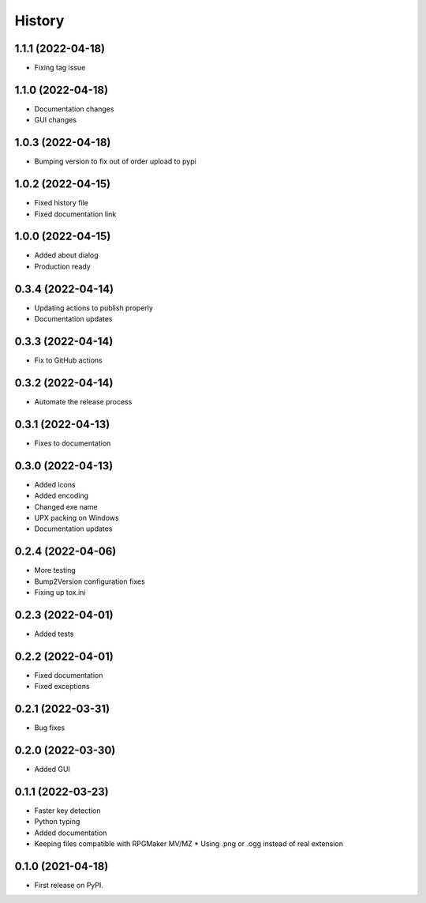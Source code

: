 =======
History
=======

1.1.1 (2022-04-18)
------------------

* Fixing tag issue

1.1.0 (2022-04-18)
------------------

* Documentation changes
* GUI changes

1.0.3 (2022-04-18)
------------------

* Bumping version to fix out of order upload to pypi

1.0.2 (2022-04-15)
------------------

* Fixed history file
* Fixed documentation link

1.0.0 (2022-04-15)
------------------

* Added about dialog
* Production ready

0.3.4 (2022-04-14)
------------------

* Updating actions to publish properly
* Documentation updates

0.3.3 (2022-04-14)
------------------

* Fix to GitHub actions

0.3.2 (2022-04-14)
------------------

* Automate the release process

0.3.1 (2022-04-13)
------------------

* Fixes to documentation

0.3.0 (2022-04-13)
------------------

* Added icons
* Added encoding
* Changed exe name
* UPX packing on Windows
* Documentation updates

0.2.4 (2022-04-06)
------------------

* More testing
* Bump2Version configuration fixes
* Fixing up tox.ini

0.2.3 (2022-04-01)
------------------

* Added tests

0.2.2 (2022-04-01)
------------------

* Fixed documentation
* Fixed exceptions

0.2.1 (2022-03-31)
------------------

* Bug fixes

0.2.0 (2022-03-30)
------------------

* Added GUI

0.1.1 (2022-03-23)
------------------

* Faster key detection
* Python typing
* Added documentation
* Keeping files compatible with RPGMaker MV/MZ
  * Using .png or .ogg instead of real extension

0.1.0 (2021-04-18)
------------------

* First release on PyPI.
